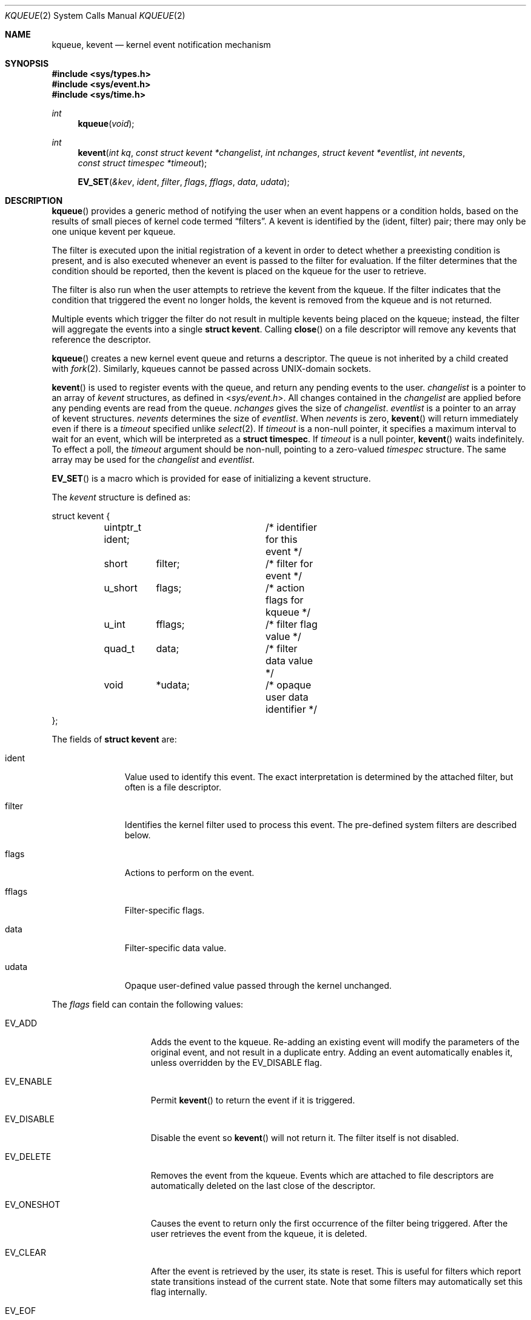 .\"	$OpenBSD: src/lib/libc/sys/kqueue.2,v 1.29 2014/01/21 03:15:45 schwarze Exp $
.\"
.\" Copyright (c) 2000 Jonathan Lemon
.\" All rights reserved.
.\"
.\" Redistribution and use in source and binary forms, with or without
.\" modification, are permitted provided that the following conditions
.\" are met:
.\" 1. Redistributions of source code must retain the above copyright
.\"    notice, this list of conditions and the following disclaimer.
.\" 2. Redistributions in binary form must reproduce the above copyright
.\"    notice, this list of conditions and the following disclaimer in the
.\"    documentation and/or other materials provided with the distribution.
.\"
.\" THIS SOFTWARE IS PROVIDED ``AS IS'' AND
.\" ANY EXPRESS OR IMPLIED WARRANTIES, INCLUDING, BUT NOT LIMITED TO, THE
.\" IMPLIED WARRANTIES OF MERCHANTABILITY AND FITNESS FOR A PARTICULAR PURPOSE
.\" ARE DISCLAIMED.  IN NO EVENT SHALL THE AUTHOR OR CONTRIBUTORS BE LIABLE
.\" FOR ANY DIRECT, INDIRECT, INCIDENTAL, SPECIAL, EXEMPLARY, OR CONSEQUENTIAL
.\" DAMAGES (INCLUDING, BUT NOT LIMITED TO, PROCUREMENT OF SUBSTITUTE GOODS
.\" OR SERVICES; LOSS OF USE, DATA, OR PROFITS; OR BUSINESS INTERRUPTION)
.\" HOWEVER CAUSED AND ON ANY THEORY OF LIABILITY, WHETHER IN CONTRACT, STRICT
.\" LIABILITY, OR TORT (INCLUDING NEGLIGENCE OR OTHERWISE) ARISING IN ANY WAY
.\" OUT OF THE USE OF THIS SOFTWARE, EVEN IF ADVISED OF THE POSSIBILITY OF
.\" SUCH DAMAGE.
.\"
.\" $FreeBSD: src/lib/libc/sys/kqueue.2,v 1.18 2001/02/14 08:48:35 guido Exp $
.\"
.Dd $Mdocdate: August 14 2013 $
.Dt KQUEUE 2
.Os
.Sh NAME
.Nm kqueue ,
.Nm kevent
.Nd kernel event notification mechanism
.Sh SYNOPSIS
.Fd #include <sys/types.h>
.Fd #include <sys/event.h>
.Fd #include <sys/time.h>
.Ft int
.Fn kqueue "void"
.Ft int
.Fn kevent "int kq" "const struct kevent *changelist" "int nchanges" "struct kevent *eventlist" "int nevents" "const struct timespec *timeout"
.Fn EV_SET "&kev" ident filter flags fflags data udata
.Sh DESCRIPTION
.Fn kqueue
provides a generic method of notifying the user when an event
happens or a condition holds, based on the results of small
pieces of kernel code termed
.Dq filters .
A kevent is identified by the (ident, filter) pair; there may only
be one unique kevent per kqueue.
.Pp
The filter is executed upon the initial registration of a kevent
in order to detect whether a preexisting condition is present, and is also
executed whenever an event is passed to the filter for evaluation.
If the filter determines that the condition should be reported,
then the kevent is placed on the kqueue for the user to retrieve.
.Pp
The filter is also run when the user attempts to retrieve the kevent
from the kqueue.
If the filter indicates that the condition that triggered
the event no longer holds, the kevent is removed from the kqueue and
is not returned.
.Pp
Multiple events which trigger the filter do not result in multiple
kevents being placed on the kqueue; instead, the filter will aggregate
the events into a single
.Li struct kevent .
Calling
.Fn close
on a file descriptor will remove any kevents that reference the descriptor.
.Pp
.Fn kqueue
creates a new kernel event queue and returns a descriptor.
The queue is not inherited by a child created with
.Xr fork 2 .
Similarly, kqueues cannot be passed across UNIX-domain sockets.
.Pp
.Fn kevent
is used to register events with the queue, and return any pending
events to the user.
.Fa changelist
is a pointer to an array of
.Va kevent
structures, as defined in
.In sys/event.h .
All changes contained in the
.Fa changelist
are applied before any pending events are read from the queue.
.Fa nchanges
gives the size of
.Fa changelist .
.Fa eventlist
is a pointer to an array of kevent structures.
.Fa nevents
determines the size of
.Fa eventlist .
When
.Fa nevents
is zero,
.Fn kevent
will return immediately even if there is a
.Fa timeout
specified unlike
.Xr select 2 .
If
.Fa timeout
is a non-null pointer, it specifies a maximum interval to wait
for an event, which will be interpreted as a
.Li struct timespec .
If
.Fa timeout
is a null pointer,
.Fn kevent
waits indefinitely.
To effect a poll, the
.Fa timeout
argument should be non-null, pointing to a zero-valued
.Va timespec
structure.
The same array may be used for the
.Fa changelist
and
.Fa eventlist .
.Pp
.Fn EV_SET
is a macro which is provided for ease of initializing a
kevent structure.
.Pp
The
.Va kevent
structure is defined as:
.Bd -literal
struct kevent {
	uintptr_t  ident;	/* identifier for this event */
	short	   filter;	/* filter for event */
	u_short	   flags;	/* action flags for kqueue */
	u_int	   fflags;	/* filter flag value */
	quad_t	   data;	/* filter data value */
	void	   *udata;	/* opaque user data identifier */
};
.Ed
.Pp
The fields of
.Li struct kevent
are:
.Bl -tag -width XXXfilter
.It ident
Value used to identify this event.
The exact interpretation is determined by the attached filter,
but often is a file descriptor.
.It filter
Identifies the kernel filter used to process this event.
The pre-defined system filters are described below.
.It flags
Actions to perform on the event.
.It fflags
Filter-specific flags.
.It data
Filter-specific data value.
.It udata
Opaque user-defined value passed through the kernel unchanged.
.El
.Pp
The
.Va flags
field can contain the following values:
.Bl -tag -width XXXEV_ONESHOT
.It Dv EV_ADD
Adds the event to the kqueue.
Re-adding an existing event will modify the parameters of the original event,
and not result in a duplicate entry.
Adding an event automatically enables it, unless overridden by the
.Dv EV_DISABLE
flag.
.It Dv EV_ENABLE
Permit
.Fn kevent
to return the event if it is triggered.
.It Dv EV_DISABLE
Disable the event so
.Fn kevent
will not return it.
The filter itself is not disabled.
.It Dv EV_DELETE
Removes the event from the kqueue.
Events which are attached to file descriptors are automatically deleted
on the last close of the descriptor.
.It Dv EV_ONESHOT
Causes the event to return only the first occurrence of the filter
being triggered.
After the user retrieves the event from the kqueue, it is deleted.
.It Dv EV_CLEAR
After the event is retrieved by the user, its state is reset.
This is useful for filters which report state transitions
instead of the current state.
Note that some filters may automatically set this flag internally.
.It Dv EV_EOF
Filters may set this flag to indicate filter-specific EOF condition.
.It Dv EV_ERROR
See
.Sx RETURN VALUES
below.
.El
.Pp
The predefined system filters are listed below.
Arguments may be passed to and from the filter via the
.Va fflags
and
.Va data
fields in the kevent structure.
.Bl -tag -width EVFILT_SIGNAL
.It Dv EVFILT_READ
Takes a descriptor as the identifier, and returns whenever
there is data available to read.
The behavior of the filter is slightly different depending
on the descriptor type.
.Bl -tag -width 2n
.It Sockets
Sockets which have previously been passed to
.Fn listen
return when there is an incoming connection pending.
.Va data
contains the size of the listen backlog.
.Pp
Other socket descriptors return when there is data to be read,
subject to the
.Dv SO_RCVLOWAT
value of the socket buffer.
This may be overridden with a per-filter low water mark at the
time the filter is added by setting the
.Dv NOTE_LOWAT
flag in
.Va fflags ,
and specifying the new low water mark in
.Va data .
On return,
.Va data
contains the number of bytes in the socket buffer.
.Pp
If the read direction of the socket has shutdown, then the filter
also sets
.Dv EV_EOF
in
.Va flags ,
and returns the socket error (if any) in
.Va fflags .
It is possible for EOF to be returned (indicating the connection is gone)
while there is still data pending in the socket buffer.
.It Vnodes
Returns when the file pointer is not at the end of file.
.Va data
contains the offset from current position to end of file,
and may be negative.
If
.Dv NOTE_EOF
is set in
.Va fflags ,
.Fn kevent
will also return when the file pointer is at the end of file.
The end of file condition is indicated by the presence of
.Dv NOTE_EOF
in
.Va fflags
on return.
.It "Fifos, Pipes"
Returns when there is data to read;
.Va data
contains the number of bytes available.
.Pp
When the last writer disconnects, the filter will set
.Dv EV_EOF
in
.Va flags .
This may be cleared by passing in
.Dv EV_CLEAR ,
at which point the filter will resume waiting for data to become
available before returning.
.It "BPF devices"
Returns when the BPF buffer is full, the BPF timeout has expired, or
when the BPF has
.Dq immediate mode
enabled and there is any data to read;
.Va data
contains the number of bytes available.
.El
.It Dv EVFILT_WRITE
Takes a descriptor as the identifier, and returns whenever
it is possible to write to the descriptor.
For sockets, pipes, and FIFOs,
.Va data
will contain the amount of space remaining in the write buffer.
The filter will set
.Dv EV_EOF
when the reader disconnects, and for the FIFO case,
this may be cleared by use of
.Dv EV_CLEAR .
Note that this filter is not supported for vnodes or BPF devices.
.Pp
For sockets, the low water mark and socket error handling is
identical to the
.Dv EVFILT_READ
case.
.It Dv EVFILT_AIO
The sigevent portion of the AIO request is filled in, with
.Va sigev_notify_kqueue
containing the descriptor of the kqueue that the event should
be attached to,
.Va sigev_value
containing the udata value, and
.Va sigev_notify
set to
.Dv SIGEV_KEVENT .
When the aio_* function is called, the event will be registered
with the specified kqueue, and the
.Va ident
argument set to the
.Li struct aiocb
returned by the aio_* function.
The filter returns under the same conditions as aio_error.
.Pp
Alternatively, a kevent structure may be initialized, with
.Va ident
containing the descriptor of the kqueue, and the
address of the kevent structure placed in the
.Va aio_lio_opcode
field of the AIO request.
However, this approach will not work on architectures with 64-bit pointers,
and should be considered deprecated.
.It Dv EVFILT_VNODE
Takes a file descriptor as the identifier and the events to watch for in
.Va fflags ,
and returns when one or more of the requested events occurs on the descriptor.
The events to monitor are:
.Bl -tag -width XXNOTE_RENAME
.It Dv NOTE_DELETE
.Fn unlink
was called on the file referenced by the descriptor.
.It Dv NOTE_WRITE
A write occurred on the file referenced by the descriptor.
.It Dv NOTE_EXTEND
The file referenced by the descriptor was extended.
.It Dv NOTE_TRUNCATE
The file referenced by the descriptor was truncated.
.It Dv NOTE_ATTRIB
The file referenced by the descriptor had its attributes changed.
.It Dv NOTE_LINK
The link count on the file changed.
.It Dv NOTE_RENAME
The file referenced by the descriptor was renamed.
.It Dv NOTE_REVOKE
Access to the file was revoked via
.Xr revoke 2
or the underlying file system was unmounted.
.El
.Pp
On return,
.Va fflags
contains the events which triggered the filter.
.It Dv EVFILT_PROC
Takes the process ID to monitor as the identifier and the events to watch for
in
.Va fflags ,
and returns when the process performs one or more of the requested events.
If a process can normally see another process, it can attach an event to it.
The events to monitor are:
.Bl -tag -width XXNOTE_TRACKERR
.It Dv NOTE_EXIT
The process has exited.
The exit status will be stored in
.Va data
in the same format as the status set by
.Xr wait 2 .
.It Dv NOTE_FORK
The process has called
.Fn fork .
.It Dv NOTE_EXEC
The process has executed a new process via
.Xr execve 2
or similar call.
.It Dv NOTE_TRACK
Follow a process across
.Fn fork
calls.
The parent process will return with
.Dv NOTE_FORK
set in the
.Va fflags
field, while the child process will return with
.Dv NOTE_CHILD
set in
.Va fflags
and the parent PID in
.Va data .
.It Dv NOTE_TRACKERR
This flag is returned if the system was unable to attach an event to
the child process, usually due to resource limitations.
.El
.Pp
On return,
.Va fflags
contains the events which triggered the filter.
.It Dv EVFILT_SIGNAL
Takes the signal number to monitor as the identifier and returns
when the given signal is delivered to the process.
This coexists with the
.Fn signal
and
.Fn sigaction
facilities, and has a lower precedence.
The filter will record all attempts to deliver a signal to a process,
even if the signal has been marked as
.Dv SIG_IGN .
Event notification happens after normal signal delivery processing.
.Va data
returns the number of times the signal has occurred since the last call to
.Fn kevent .
This filter automatically sets the
.Dv EV_CLEAR
flag internally.
.It Dv EVFILT_TIMER
Establishes an arbitrary timer identified by
.Va ident .
When adding a timer,
.Va data
specifies the timeout period in milliseconds.
The timer will be periodic unless
.Dv EV_ONESHOT
is specified.
On return,
.Va data
contains the number of times the timeout has expired since the last call to
.Fn kevent .
This filter automatically sets the
.Dv EV_CLEAR
flag internally.
.El
.Sh RETURN VALUES
.Fn kqueue
creates a new kernel event queue and returns a file descriptor.
If there was an error creating the kernel event queue, a value of -1 is
returned and errno set.
.Pp
.Fn kevent
returns the number of events placed in the
.Fa eventlist ,
up to the value given by
.Fa nevents .
If an error occurs while processing an element of the
.Fa changelist
and there is enough room in the
.Fa eventlist ,
then the event will be placed in the
.Fa eventlist
with
.Dv EV_ERROR
set in
.Va flags
and the system error in
.Va data .
Otherwise,
.Dv -1
will be returned, and
.Dv errno
will be set to indicate the error condition.
If the time limit expires, then
.Fn kevent
returns 0.
.Sh ERRORS
The
.Fn kqueue
function fails if:
.Bl -tag -width Er
.It Bq Er ENOMEM
The kernel failed to allocate enough memory for the kernel queue.
.It Bq Er EMFILE
The per-process descriptor table is full.
.It Bq Er ENFILE
The system file table is full.
.El
.Pp
The
.Fn kevent
function fails if:
.Bl -tag -width Er
.It Bq Er EACCES
The process does not have permission to register a filter.
.It Bq Er EFAULT
There was an error reading or writing the
.Va kevent
structure.
.It Bq Er EBADF
The specified descriptor is invalid.
.It Bq Er EINTR
A signal was delivered before the timeout expired and before any
events were placed on the kqueue for return.
.It Bq Er EINVAL
The specified time limit or filter is invalid.
.It Bq Er ENOENT
The event could not be found to be modified or deleted.
.It Bq Er ENOMEM
No memory was available to register the event.
.It Bq Er ESRCH
The specified process to attach to does not exist.
.El
.Sh SEE ALSO
.Xr poll 2 ,
.Xr read 2 ,
.Xr select 2 ,
.Xr sigaction 2 ,
.Xr wait 2 ,
.Xr write 2 ,
.Xr signal 3
.Sh HISTORY
The
.Fn kqueue
and
.Fn kevent
functions first appeared in
.Fx 4.1 .
.Sh AUTHORS
The
.Fn kqueue
system and this manual page were written by
.An Jonathan Lemon Aq Mt jlemon@FreeBSD.org .
.Sh BUGS
It is currently not possible to watch FIFOs or AIO that reside
on anything but a UFS file system.
Watching a vnode is possible on UFS, NFS and MS-DOS file systems.
.Pp
The
.Fa timeout
value is limited to 24 hours; longer timeouts will be silently
reinterpreted as 24 hours.
